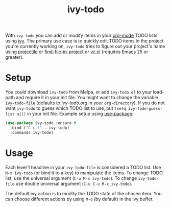 #+TITLE:ivy-todo [[http://melpa.org/#/ivy-todo][file:http://melpa.org/packages/ivy-todo-badge.svg]]

With =ivy-todo= you can add or modify items in your [[http://orgmode.org][org-mode]] TODO lists using [[https://github.com/abo-abo/swiper][ivy]]. The primary use case is to quickly edit TODO items in the project you're currently working on, =ivy-todo= tries to figure out your project's name using [[https://github.com/bbatsov/projectile][projectile]] or [[https://github.com/technomancy/find-file-in-project][find-file-in-project]] or [[https://www.gnu.org/software/emacs/manual/html_node/emacs/Version-Control.html][vc.el]] (requires Emacs 25 or greater).

* Setup

You could download =ivy-todo= from Melpa, or add =ivy-todo.el= to your load-path and require it in your init file. You might want to change the variable =ivy-todo-file= (defaults to /ivy-todo.org/ in your =org-directory=). If you do not want =ivy-todo= to guess which TODO list to use, put =(setq ivy-todo-guess-list nil)= in your init file. Example setup using [[https://github.com/jwiegley/use-package][use-package]]:

#+BEGIN_SRC emacs-lisp
  (use-package ivy-todo :ensure t
    :bind ("C-c t" . ivy-todo)
    :commands ivy-todo)
#+END_SRC

* Usage

Each level 1 headline in your =ivy-todo-file= is considered a TODO list. Use =M-x ivy-todo= (or bind it to a key) to manipulate the items. To change TODO list, use the universal argument (=C-u M-x ivy-todo=). To change =ivy-todo-file= use double universal argument (=C-u C-u M-x ivy-todo=).

The default ivy action is to modify the TODO state of the chosen item. You can choose different actions by using =M-o= (by default) in the ivy buffer.
